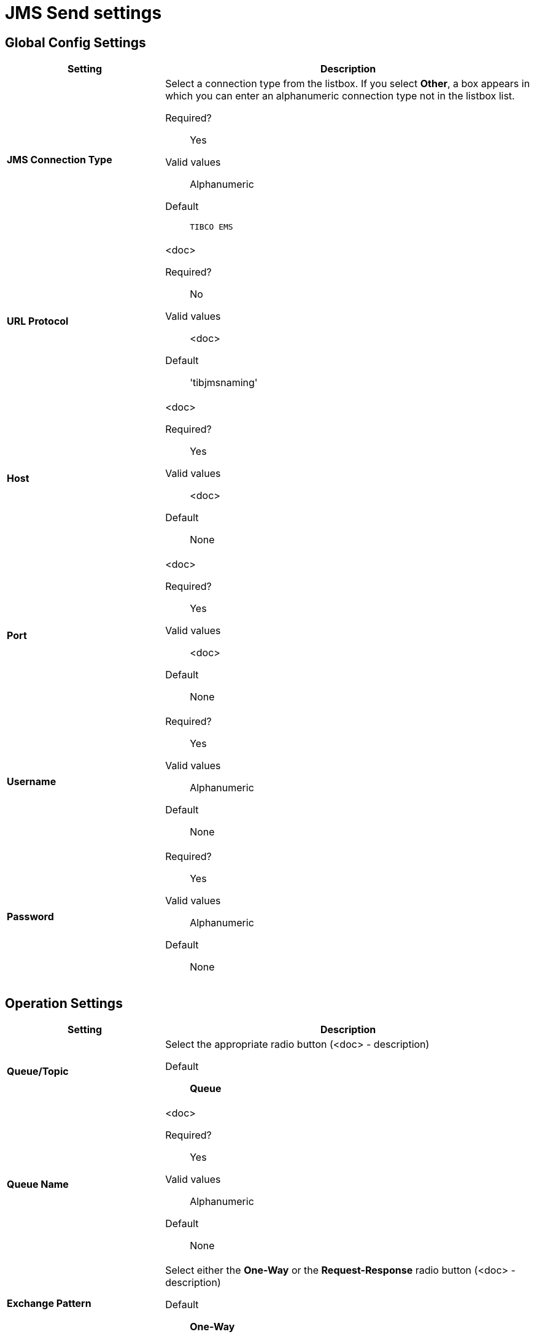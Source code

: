 = JMS Send settings

== Global Config Settings

[%header,cols="3s,7a"]
|===
|Setting |Description

|JMS Connection Type
|Select a connection type from the listbox. If you select *Other*, a box appears in which you can enter an alphanumeric connection type not in the listbox list.

Required?::
Yes

Valid values::
Alphanumeric

Default::

`TIBCO EMS`


| URL Protocol
| <doc>

Required?::
No

Valid values::
<doc>

Default::
'tibjmsnaming'


| Host
| <doc>

Required?::
Yes

Valid values::
<doc>

Default::
None


| Port
| <doc>

Required?::
Yes

Valid values::
<doc>

Default::
None

| Username
| Required?::
Yes

Valid values::

Alphanumeric

Default::

None



| Password
| Required?::
Yes

Valid values::

Alphanumeric

Default::

None

|===

== Operation Settings

[%header,cols="3s,7a"]
|===

|Setting |Description

| Queue/Topic
| Select the appropriate radio button (<doc> - description)


Default::

*Queue*


| Queue Name

|<doc>

Required?::
Yes

Valid values::

Alphanumeric

Default::

None



| Exchange Pattern
| Select either the *One-Way* or the *Request-Response* radio button (<doc> - description)

Default::

*One-Way*



|===

== Next steps

* link:/anypoint-b2b/endpoint-http-receive[Go back to the previous configuration page]
* link:/anypoint-b2b/endpoint-jms-receive[Move on to the next configuration page]
* See link:/anypoint-b2b/more-information[More information] for links to these and other Anypoint B2B pages
